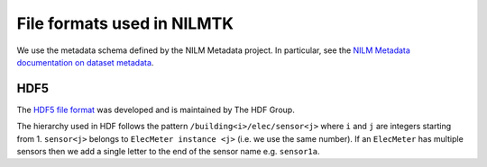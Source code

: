 ***************************
File formats used in NILMTK
***************************

We use the metadata schema defined by the NILM Metadata project.  In
particular, see the `NILM Metadata documentation on dataset metadata`_.

.. _`NILM Metadata documentation on dataset metadata`: http://nilm-metadata.readthedocs.org/en/latest/dataset_metadata.html

HDF5
----

The `HDF5 file format`_ was developed and is maintained by The HDF Group.

.. _`HDF5 file format`: http://www.hdfgroup.org/HDF5

The hierarchy used in HDF follows the pattern
``/building<i>/elec/sensor<j>`` where ``i`` and ``j`` are integers
starting from 1.  ``sensor<j>`` belongs to ``ElecMeter instance <j>``
(i.e. we use the same number).  If an ``ElecMeter`` has multiple
sensors then we add a single letter to the end of the sensor name
e.g. ``sensor1a``.
